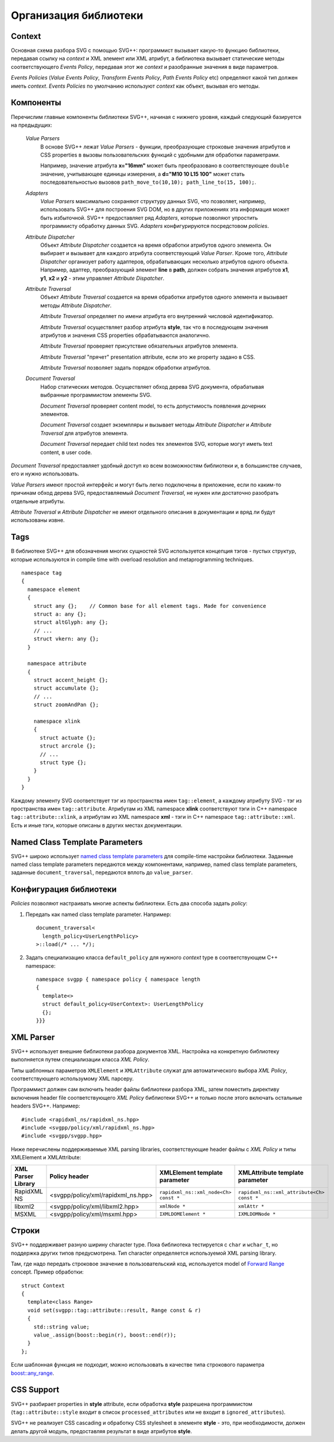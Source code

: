 .. _Associative Sequence: http://www.boost.org/doc/libs/1_55_0/libs/mpl/doc/refmanual/associative-sequence.html

Организация библиотеки
=============================

Context
---------

Основная схема разбора SVG с помощью SVG++: программист вызывает какую-то функцию библиотеки, передавая ссылку на *context*
и XML элемент или XML атрибут, а библиотека вызывает статические методы соответствующего *Events Policy*, 
передавая этот же *context* и разобранные значения в виде параметров.

*Events Policies* (*Value Events Policy*, *Transform Events Policy*, *Path Events Policy* etc) определяют какой тип должен иметь *context*.
*Events Policies* по умолчанию используют *context* как объект, вызывая его методы. 



Компоненты
-----------------

Перечислим главные компоненты библиотеки SVG++, начиная с нижнего уровня, каждый следующий базируется на предыдущих:

  *Value Parsers*
    В основе SVG++ лежат *Value Parsers* - функции, преобразующие строковые значения атрибутов и CSS properties
    в вызовы пользовательских функций с удобными для обработки параметрами.

    Например, значение атрибута **x="16mm"** может быть преобразовано в соответствующее ``double`` значение, 
    учитывающее единицы измерения, 
    а **d="M10 10 L15 100"** может стать последовательностью вызовов ``path_move_to(10,10); path_line_to(15, 100);``.

  *Adapters*
    *Value Parsers* максимально сохраняют структуру данных SVG, что позволяет, например, использовать SVG++ для
    построения SVG DOM, но в других приложениях эта информация может быть избыточной. 
    SVG++ предоставляет ряд *Adapters*, которые позволяют упростить программисту обработку данных SVG.
    *Adapters* конфигурируются посредстовом *policies*.

  *Attribute Dispatcher*
    Объект *Attribute Dispatcher* создается на время обработки атрибутов одного элемента.
    Он выбирает и вызывает для каждого атрибута соответствующий *Value Parser*.
    Кроме того, *Attribute Dispatcher* организует работу адаптеров, обрабатывающих несколько атрибутов
    одного объекта. Например, адаптер, преобразующий элемент **line** в **path**, должен собрать
    значения атрибутов **x1**, **y1**, **x2** и **y2** - этим управляет *Attribute Dispatcher*.

  *Attribute Traversal*
    Объект *Attribute Traversal* создается на время обработки атрибутов одного элемента и вызывает
    методы *Attribute Dispatcher*. 
    
    *Attribute Traversal* определяет по имени атрибута его внутренний числовой идентификатор.

    *Attribute Traversal* осуществляет разбор атрибута **style**, так что в последующем значения атрибутов
    и значения CSS properties обрабатываются аналогично.

    *Attribute Traversal* проверяет присутствие обязательных атрибутов элемента.

    *Attribute Traversal* "прячет" presentation attribute, если это же property задано в CSS.

    *Attribute Traversal* позволяет задать порядок обработки атрибутов.

  *Document Traversal*
    Набор статических методов. Осуществляет обход дерева SVG документа, обрабатывая выбранные программистом элементы SVG.

    *Document Traversal* проверяет content model, то есть допустимость появления дочерних элементов.

    *Document Traversal* создает экземпляры и вызывает методы *Attribute Dispatcher* и *Attribute Traversal* для атрибутов элемента.

    *Document Traversal* передает child text nodes тех элементов SVG, которые могут иметь text content, в user code.


*Document Traversal* предоставляет удобный доступ ко всем возможностям библиотеки и, в большинстве случаев, его и нужно 
использовать.

*Value Parsers* имеют простой интерфейс и могут быть легко подключены в приложение, если по каким-то причинам обход 
дерева SVG, предоставляемый *Document Traversal*, не нужен или достаточно разобрать отдельные атрибуты.

*Attribute Traversal* и *Attribute Dispatcher* не имеют отдельного описания в документации и вряд ли будут использованы извне.



.. _tags-section:

Tags
-------

В библиотеке SVG++ для обозначения многих сущностей SVG используется концепция тэгов - пустых структур, 
которые используются in compile time with overload resolution and metaprogramming techniques. 

::

  namespace tag 
  { 
    namespace element
    {
      struct any {};    // Common base for all element tags. Made for convenience
      struct a: any {};
      struct altGlyph: any {};
      // ...
      struct vkern: any {};
    }

    namespace attribute
    {
      struct accent_height {};
      struct accumulate {};
      // ...
      struct zoomAndPan {};

      namespace xlink 
      {
        struct actuate {};
        struct arcrole {};
        // ...
        struct type {};
      }
    }
  }

Каждому элементу SVG соответствует тэг из пространства имен ``tag::element``, а каждому атрибуту SVG - тэг из пространства 
имен ``tag::attribute``. Атрибутам из XML namespace **xlink** соответствуют тэги in C++ namespace ``tag::attribute::xlink``, 
а атрибутам из XML namespace **xml** - тэги in C++ namespace ``tag::attribute::xml``. 
Есть и иные тэги, которые описаны в других местах документации.


.. _named-params:

Named Class Template Parameters
---------------------------------

SVG++ широко использует 
`named class template parameters <http://www.boost.org/doc/libs/1_56_0/libs/parameter/doc/html/index.html#class-template-parameter-support>`_ 
для compile-time настройки библиотеки. Заданные named class template parameters передаются между компонентами, например,
named class template parameters, заданные ``document_traversal``, передаются вплоть до ``value_parser``.

Конфигурация библиотеки
--------------------------

*Policies* позволяют настраивать многие аспекты библиотеки. Есть два способа задать *policy*:

1. Передать как named class template parameter. Например::
  
    document_traversal<
      length_policy<UserLengthPolicy>
    >::load(/* ... */);

2. Задать специализацию класса ``default_policy`` для нужного *context* type в соответствующем C++ namespace::

    namespace svgpp { namespace policy { namespace length
    {
      template<>
      struct default_policy<UserContext>: UserLengthPolicy
      {};
    }}}

XML Parser
-------------

SVG++ использует внешние библиотеки разбора документов XML. 
Настройка на конкретную библиотеку выполняется путем специализации класса *XML Policy*.

Типы шаблонных параметров ``XMLElement`` и ``XMLAttribute`` служат для автоматического выбора *XML Policy*, 
соответствующего использумому XML парсеру.

Программист должен сам включить header файлы библиотеки разбора XML, затем поместить директиву включения 
header file соответствующего *XML Policy* библиотеки SVG++ и только после этого
включать остальные headers SVG++. Например::

  #include <rapidxml_ns/rapidxml_ns.hpp>
  #include <svgpp/policy/xml/rapidxml_ns.hpp>
  #include <svgpp/svgpp.hpp>

Ниже перечислены поддерживаемые XML parsing libraries, соответствующие header файлы с *XML Policy* и типы
XMLElement и XMLAttribute:

+--------------------------+-----------------------------------------------+-------------------------------------------+------------------------------------------------+
|XML Parser Library        | Policy header                                 | XMLElement template parameter             | XMLAttribute template parameter                |
+==========================+===============================================+===========================================+================================================+
|RapidXML NS               | <svgpp/policy/xml/rapidxml_ns.hpp>            | ``rapidxml_ns::xml_node<Ch> const *``     | ``rapidxml_ns::xml_attribute<Ch> const *``     |
+--------------------------+-----------------------------------------------+-------------------------------------------+------------------------------------------------+
|libxml2                   | <svgpp/policy/xml/libxml2.hpp>                | ``xmlNode *``                             | ``xmlAttr *``                                  |
+--------------------------+-----------------------------------------------+-------------------------------------------+------------------------------------------------+
|MSXML                     | <svgpp/policy/xml/msxml.hpp>                  | ``IXMLDOMElement *``                      | ``IXMLDOMNode *``                              |
+--------------------------+-----------------------------------------------+-------------------------------------------+------------------------------------------------+


.. _passing-string:

Строки
------------

SVG++ поддерживает разную ширину character type. Пока библиотека тестируется с ``char`` и ``wchar_t``, но поддержка других
типов предусмотрена. Тип character определяется используемой XML parsing library.

Там, где надо передать строковое значение в пользовательский код, используется model of
`Forward Range <http://www.boost.org/doc/libs/1_56_0/libs/iterator/doc/new-iter-concepts.html#forward-traversal-iterators-lib-forward-traversal-iterators>`_
concept. Пример обработки::

  struct Context
  {
    template<class Range>
    void set(svgpp::tag::attribute::result, Range const & r)
    {
      std::string value;
      value_.assign(boost::begin(r), boost::end(r));
    }
  };

Если шаблонная функция не подходит, можно использовать в качестве типа строкового параметра
`boost::any_range <http://www.boost.org/doc/libs/1_56_0/libs/range/doc/html/range/reference/ranges/any_range.html>`_.


CSS Support
----------------

SVG++ разбирает properties in **style** attribute, если обработка **style** разрешена программистом
(``tag::attribute::style`` входит в список ``processed_attributes`` или не входит в ``ignored_attributes``).

SVG++ не реализует CSS cascading и обработку CSS stylesheet в элементе **style** - это, при необходимости, должен 
делать другой модуль, предоставляя результат в виде атрибутов **style**.
